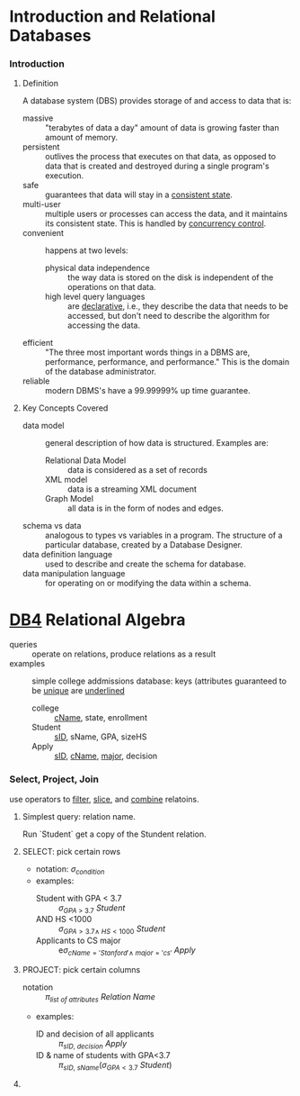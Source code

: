 # -*- mode: Org; eval: (auto-fill-mode 1) -*- #


* Introduction and Relational Databases

*** Introduction

***** Definition
      A database system (DBS) provides storage of and access to data
      that is:
      - massive :: "terabytes of data a day" amount of data is growing
                   faster than amount of memory.
      - persistent :: outlives the process that executes on that data,
                      as opposed to data that is created and destroyed
                      during a single program's execution.
      - safe :: guarantees that data will stay in a _consistent state_.
      - multi-user :: multiple users or processes can access the data,
                      and it maintains its consistent state.  This is
                      handled by _concurrency control_.
      - convenient :: happens at two levels:
        - physical data independence :: the way data is stored on the
             disk is independent of the operations on that data.
        - high level query languages :: are _declarative_, i.e., they
             describe the data that needs to be accessed, but don't need
             to describe the algorithm for accessing the data.
      - efficient :: "The three most important words things in a DBMS
                     are, performance, performance, and performance."
                     This is the domain of the database administrator.
      - reliable :: modern DBMS's have a 99.99999% up time guarantee.

***** Key Concepts Covered
      - data model :: general description of how data is
                      structured. Examples are:
        - Relational Data Model :: data is considered as a set of records
        - XML model :: data is a streaming XML document
        - Graph Model :: all data is in the form of nodes and edges.
      - schema vs data :: analogous to types vs variables in a
                          program. The structure of a particular
                          database, created by a Database Designer.
      - data definition language :: used to describe and create the
           schema for database.
      - data manipulation language :: for operating on or modifying
           the data within a schema.


* [[https://lagunita.stanford.edu/courses/DB/RA/SelfPaced/course/][DB4]] Relational Algebra
  - queries :: operate on relations, produce relations as a result
  - examples :: simple college addmissions database: keys (attributes
                guaranteed to be _unique_ are _underlined_
    - college :: _cName_, state, enrollment
    - Student :: _sID_, sName, GPA, sizeHS
    - Apply :: _sID_, _cName_, _major_, decision
*** Select, Project, Join
    use operators to _filter_, _slice_, and _combine_ relatoins.
***** Simplest query: relation name.
      Run `Student` get a copy of the Stundent relation.
***** SELECT: pick certain rows
      - notation: $\sigma_{condition}$
      - examples:
        - Student with GPA < 3.7 :: $\sigma_{GPA\ >\ 3.7}\ Student$
        - AND HS <1000 :: $\sigma_{GPA>3.7 \land\ HS<1000}\ Student$
        - Applicants to CS major :: e$\sigma_{cName='Stanford' \land\ major='cs'}\ Apply$
***** PROJECT: pick certain columns
      - notation :: $\pi_{list\ of\ attributes}\ Relation\ Name$
      - examples:
        - ID and decision of all applicants :: $\pi_{sID,\ decision}\ Apply$
        - ID & name of students with GPA<3.7 :: $\pi_{sID,\
             sName}(\sigma_{GPA<3.7}\ Student)$
***** 
